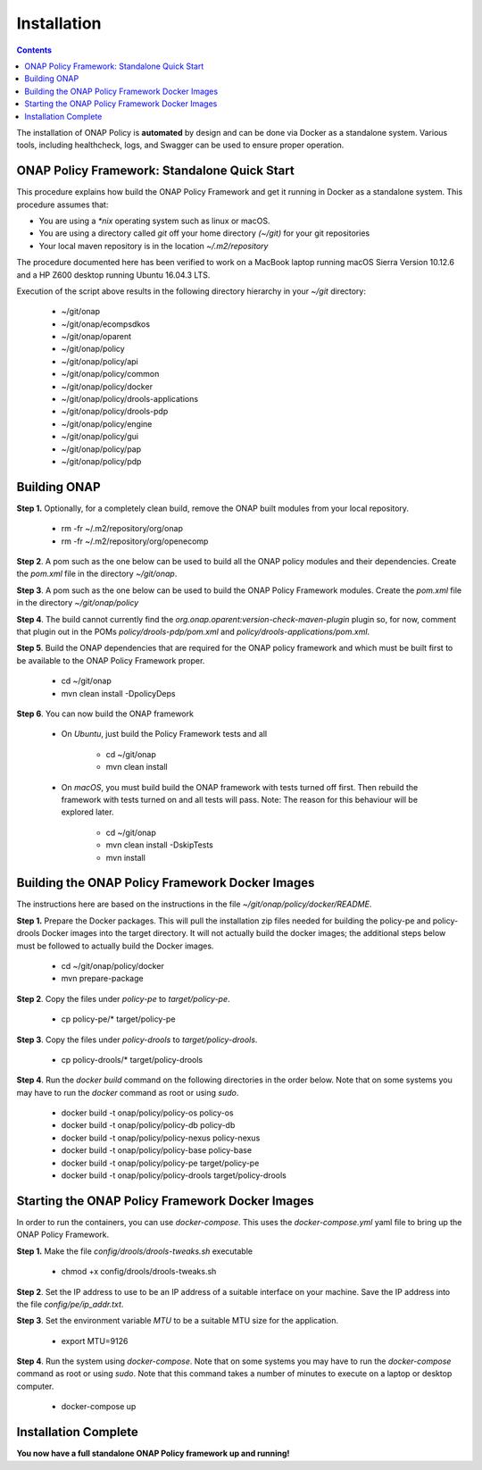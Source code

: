 .. This work is licensed under a Creative Commons Attribution 4.0 International License.
.. http://creativecommons.org/licenses/by/4.0

Installation
------------

.. contents::
    :depth: 3

The installation of ONAP Policy is **automated** by design and can be done via Docker as a standalone system.  
Various tools, including healthcheck, logs, and Swagger can be used to ensure proper operation.

ONAP Policy Framework: Standalone Quick Start
^^^^^^^^^^^^^^^^^^^^^^^^^^^^^^^^^^^^^^^^^^^^^
This procedure explains how build the ONAP Policy Framework and get it running in Docker as a standalone system. 
This procedure assumes that:

* You are using a *\*nix* operating system such as linux or macOS.
* You are using a directory called *git* off your home directory *(~/git)* for your git repositories
* Your local maven repository is in the location *~/.m2/repository*

The procedure documented here has been verified to work on a MacBook laptop running macOS Sierra Version 10.12.6 and a HP Z600 desktop running Ubuntu 16.04.3 LTS.


.. code-block:: bash
   :caption: Typical ONAP Policy Framework Clone Script
   :linenos:

    #!/usr/bin/env bash
    
    ## script name for output
    MOD_SCRIPT_NAME=`basename $0`
    
    ## the ONAP clone directory, defaults to "onap"
    clone_dir="onap"
    
    ## the ONAP repos to clone
    onap_repos="\
    oparent \
    ecompsdkos \
    policy/api \
    policy/common \
    policy/docker \
    policy/drools-applications \
    policy/drools-pdp \
    policy/engine \
    policy/gui \
    policy/pap \
    policy/pdp"
    
    ##
    ## Help screen and exit condition (i.e. too few arguments)
    ##
    Help()
    {
        echo ""
        echo "$MOD_SCRIPT_NAME - clones all required ONAP git repositories"
        echo ""
        echo "       Usage:  $MOD_SCRIPT_NAME [-options]"
        echo ""
        echo "       Options"
        echo "         -d          - the ONAP clone directory, defaults to '.'"
        echo "         -h          - this help screen"
        echo ""
        exit 255;
    }
    
    ##
    ## read command line
    ##
    while [ $# -gt 0 ]
    do
        case $1 in
            #-d ONAP clone directory
            -d)
                shift
                if [ -z "$1" ]; then
                    echo "$MOD_SCRIPT_NAME: no clone directory"
                    exit 1
                fi
                clone_dir=$1
                shift
            ;;
    
            #-h prints help and exists
            -h)
                Help;exit 0;;
    
            *)    echo "$MOD_SCRIPT_NAME: undefined CLI option - $1"; exit 255;;
        esac
    done
    
    if [ -f "$clone_dir" ]; then
        echo "$MOD_SCRIPT_NAME: requested clone directory '$clone_dir' exists as file"
        exit 2
    fi
    if [ -d "$clone_dir" ]; then
        echo "$MOD_SCRIPT_NAME: requested clone directory '$clone_dir' exists as directory"
        exit 2
    fi
    
    mkdir $clone_dir
    if [ $? != 0 ]
    then
        echo cannot clone ONAP repositories, could not create directory '"'$clone_dir'"'
        exit 3
    fi
    
    for repo in $onap_repos
    do
        repoDir=`dirname "$repo"`
        repoName=`basename "$repo"`
    
        if [ ! -z $dirName ]
        then
        mkdir "$clone_dir/$repoDir"
        if [ $? != 0 ]
        then
            echo cannot clone ONAP repositories, could not create directory '"'$clone_dir/repoDir'"'
            exit 4
        fi
        fi
    
        git clone https://gerrit.onap.org/r/${repo} $clone_dir/$repo
    done
    
    echo ONAP has been cloned into '"'$clone_dir'"'

Execution of the script above results in the following directory hierarchy in your *~/git* directory:

    *  ~/git/onap
    *  ~/git/onap/ecompsdkos
    *  ~/git/onap/oparent
    *  ~/git/onap/policy
    *  ~/git/onap/policy/api
    *  ~/git/onap/policy/common
    *  ~/git/onap/policy/docker
    *  ~/git/onap/policy/drools-applications
    *  ~/git/onap/policy/drools-pdp
    *  ~/git/onap/policy/engine
    *  ~/git/onap/policy/gui
    *  ~/git/onap/policy/pap
    *  ~/git/onap/policy/pdp    



Building ONAP
^^^^^^^^^^^^^

**Step 1.** Optionally, for a completely clean build, remove the ONAP built modules from your local repository.

    * rm -fr ~/.m2/repository/org/onap
    * rm -fr ~/.m2/repository/org/openecomp


**Step 2**. A pom such as the one below can be used to build all the ONAP policy modules and their dependencies. Create the *pom.xml* file in the directory *~/git/onap*.

.. code-block:: xml 
   :caption: Typical pom.xml to build the ONAP Policy Framework
   :linenos:

    <project xmlns="http://maven.apache.org/POM/4.0.0" 
    xmlns:xsi="http://www.w3.org/2001/XMLSchema-instance" 
    xsi:schemaLocation="http://maven.apache.org/POM/4.0.0 http://maven.apache.org/xsd/maven-4.0.0.xsd">

      <modelVersion>4.0.0</modelVersion>
      <groupId>org.onap</groupId>
      <artifactId>onap-policy_standalone</artifactId>
      <version>1.0.0-SNAPSHOT</version>
      <packaging>pom</packaging>
      <name>${project.artifactId}</name>
      <inceptionYear>2017</inceptionYear>
      <organization>
        <name>ONAP</name>
      </organization>
    
      <profiles>
        <profile>
          <id>policy-dependencies</id>
          <activation>
        <property>
              <name>policyDeps</name>
        </property>
          </activation>
          <modules>
        <module>oparent</module>
        <module>ecompsdkos/ecomp-sdk</module>
          </modules>
        </profile>
        <profile>
          <id>policy</id>
          <activation>
        <activeByDefault>true</activeByDefault>
          </activation>
          <modules>
        <module>oparent</module>
        <module>ecompsdkos/ecomp-sdk</module>
        <module>policy</module>
          </modules>
        </profile>
      </profiles>
    </project>
    


**Step 3**.  A pom such as the one below can be used to build the ONAP Policy Framework modules. Create the *pom.xml* file in the directory *~/git/onap/policy*

.. code-block:: xml 
   :caption: Typical pom.xml to build the ONAP Policy Framework Policy Modules
   :linenos:

    <project xmlns="http://maven.apache.org/POM/4.0.0" 
    xmlns:xsi="http://www.w3.org/2001/XMLSchema-instance" 
    xsi:schemaLocation="http://maven.apache.org/POM/4.0.0 http://maven.apache.org/xsd/maven-4.0.0.xsd">

        <modelVersion>4.0.0</modelVersion>
        <groupId>org.onap</groupId>
        <artifactId>onap-policy</artifactId>
        <version>1.0.0-SNAPSHOT</version>
        <packaging>pom</packaging>
        <name>${project.artifactId}</name>
        <inceptionYear>2017</inceptionYear>
        <organization>
            <name>ONAP</name>
        </organization>
    
        <modules>
            <module>common</module>
            <module>engine</module>
            <module>pdp</module>
            <module>pap</module>
            <module>drools-pdp</module>
            <module>drools-applications</module>
            <module>api</module>
            <module>gui</module>
            <module>docker</module>
        </modules>
    </project>

**Step 4**. The build cannot currently find the *org.onap.oparent:version-check-maven-plugin* plugin so, for now, comment that plugin out in the POMs *policy/drools-pdp/pom.xml* and *policy/drools-applications/pom.xml*.

**Step 5**. Build the ONAP dependencies that are required for the ONAP policy framework and which must be built first to be available to the ONAP Policy Framework proper.

    * cd ~/git/onap
    * mvn clean install -DpolicyDeps 

**Step 6**. You can now build the ONAP framework

   *  On *Ubuntu*, just build the Policy Framework tests and all

        - cd ~/git/onap
        - mvn clean install 

   *  On *macOS*, you must build build the ONAP framework with tests turned off first. Then rebuild the framework with tests turned on and all tests will pass. Note: The reason for this behaviour will be explored later. 
    
        - cd ~/git/onap
        - mvn clean install -DskipTests
        - mvn install
 

Building the ONAP Policy Framework Docker Images
^^^^^^^^^^^^^^^^^^^^^^^^^^^^^^^^^^^^^^^^^^^^^^^^
The instructions here are based on the instructions in the file *~/git/onap/policy/docker/README*.

**Step 1.** Prepare the Docker packages. This will pull the installation zip files needed for building the policy-pe and policy-drools Docker images into the target directory. It will not actually build the docker images; the additional steps below must be followed to actually build the Docker images.

    * cd ~/git/onap/policy/docker
    * mvn prepare-package

**Step 2**. Copy the files under *policy-pe* to *target/policy-pe*.

    * cp policy-pe/* target/policy-pe

**Step 3**. Copy the files under *policy-drools* to *target/policy-drools*.

    * cp policy-drools/* target/policy-drools

**Step 4**. Run the *docker build* command on the following directories in the order below. 
Note that on some systems you may have to run the *docker* command as root or using *sudo*.

    * docker build -t onap/policy/policy-os     policy-os
    * docker build -t onap/policy/policy-db     policy-db
    * docker build -t onap/policy/policy-nexus  policy-nexus
    * docker build -t onap/policy/policy-base   policy-base
    * docker build -t onap/policy/policy-pe     target/policy-pe
    * docker build -t onap/policy/policy-drools target/policy-drools

Starting the ONAP Policy Framework Docker Images
^^^^^^^^^^^^^^^^^^^^^^^^^^^^^^^^^^^^^^^^^^^^^^^^
In order to run the containers, you can use *docker-compose*. This uses the *docker-compose.yml* yaml file to bring up the ONAP Policy Framework.

**Step 1.** Make the file *config/drools/drools-tweaks.sh* executable

    * chmod +x config/drools/drools-tweaks.sh

**Step 2**. Set the IP address to use to be an IP address of a suitable interface on your machine. Save the IP address into the file *config/pe/ip_addr.txt*.

**Step 3**. Set the environment variable *MTU* to be a suitable MTU size for the application.

    * export MTU=9126

**Step 4**. Run the system using *docker-compose*. Note that on some systems you may have to run the *docker-compose* command as root or using *sudo*. Note that this command takes a number of minutes to execute on a laptop or desktop computer.

    * docker-compose up


Installation Complete
^^^^^^^^^^^^^^^^^^^^^

**You now have a full standalone ONAP Policy framework up and running!**


.. _Standalone Quick Start : https://wiki.onap.org/display/DW/ONAP+Policy+Framework%3A+Standalone+Quick+Start


